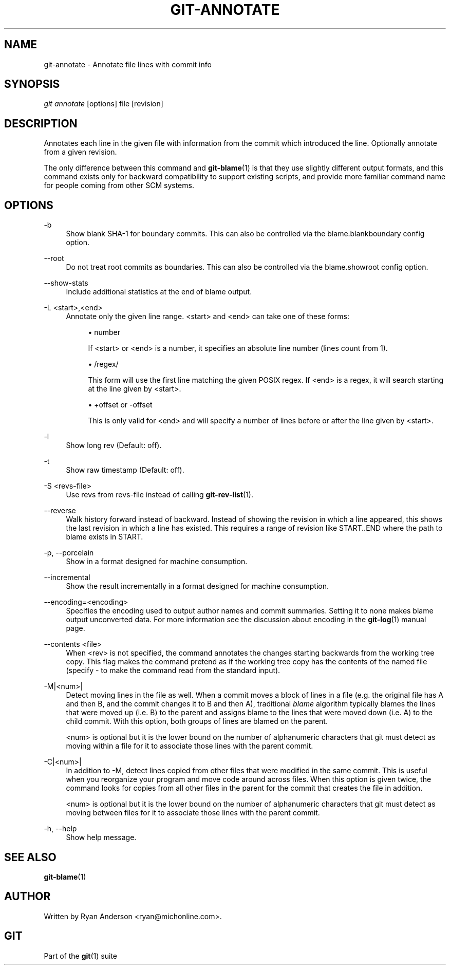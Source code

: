 .\"     Title: git-annotate
.\"    Author: 
.\" Generator: DocBook XSL Stylesheets v1.73.2 <http://docbook.sf.net/>
.\"      Date: 02/20/2009
.\"    Manual: Git Manual
.\"    Source: Git 1.6.2.rc1.20.g8c5b
.\"
.TH "GIT\-ANNOTATE" "1" "02/20/2009" "Git 1\.6\.2\.rc1\.20\.g8c5b" "Git Manual"
.\" disable hyphenation
.nh
.\" disable justification (adjust text to left margin only)
.ad l
.SH "NAME"
git-annotate - Annotate file lines with commit info
.SH "SYNOPSIS"
\fIgit annotate\fR [options] file [revision]
.SH "DESCRIPTION"
Annotates each line in the given file with information from the commit which introduced the line\. Optionally annotate from a given revision\.

The only difference between this command and \fBgit-blame\fR(1) is that they use slightly different output formats, and this command exists only for backward compatibility to support existing scripts, and provide more familiar command name for people coming from other SCM systems\.
.SH "OPTIONS"
.PP
\-b
.RS 4
Show blank SHA\-1 for boundary commits\. This can also be controlled via the blame\.blankboundary config option\.
.RE
.PP
\-\-root
.RS 4
Do not treat root commits as boundaries\. This can also be controlled via the blame\.showroot config option\.
.RE
.PP
\-\-show\-stats
.RS 4
Include additional statistics at the end of blame output\.
.RE
.PP
\-L <start>,<end>
.RS 4
Annotate only the given line range\. <start> and <end> can take one of these forms:

.sp
.RS 4
\h'-04'\(bu\h'+03'number

If <start> or <end> is a number, it specifies an absolute line number (lines count from 1)\.
.RE
.sp
.RS 4
\h'-04'\(bu\h'+03'/regex/

This form will use the first line matching the given POSIX regex\. If <end> is a regex, it will search starting at the line given by <start>\.
.RE
.sp
.RS 4
\h'-04'\(bu\h'+03'+offset or \-offset

This is only valid for <end> and will specify a number of lines before or after the line given by <start>\.
.RE
.RE
.PP
\-l
.RS 4
Show long rev (Default: off)\.
.RE
.PP
\-t
.RS 4
Show raw timestamp (Default: off)\.
.RE
.PP
\-S <revs\-file>
.RS 4
Use revs from revs\-file instead of calling \fBgit-rev-list\fR(1)\.
.RE
.PP
\-\-reverse
.RS 4
Walk history forward instead of backward\. Instead of showing the revision in which a line appeared, this shows the last revision in which a line has existed\. This requires a range of revision like START\.\.END where the path to blame exists in START\.
.RE
.PP
\-p, \-\-porcelain
.RS 4
Show in a format designed for machine consumption\.
.RE
.PP
\-\-incremental
.RS 4
Show the result incrementally in a format designed for machine consumption\.
.RE
.PP
\-\-encoding=<encoding>
.RS 4
Specifies the encoding used to output author names and commit summaries\. Setting it to none makes blame output unconverted data\. For more information see the discussion about encoding in the \fBgit-log\fR(1) manual page\.
.RE
.PP
\-\-contents <file>
.RS 4
When <rev> is not specified, the command annotates the changes starting backwards from the working tree copy\. This flag makes the command pretend as if the working tree copy has the contents of the named file (specify \- to make the command read from the standard input)\.
.RE
.PP
\-M|<num>|
.RS 4
Detect moving lines in the file as well\. When a commit moves a block of lines in a file (e\.g\. the original file has A and then B, and the commit changes it to B and then A), traditional \fIblame\fR algorithm typically blames the lines that were moved up (i\.e\. B) to the parent and assigns blame to the lines that were moved down (i\.e\. A) to the child commit\. With this option, both groups of lines are blamed on the parent\.

<num> is optional but it is the lower bound on the number of alphanumeric characters that git must detect as moving within a file for it to associate those lines with the parent commit\.
.RE
.PP
\-C|<num>|
.RS 4
In addition to \-M, detect lines copied from other files that were modified in the same commit\. This is useful when you reorganize your program and move code around across files\. When this option is given twice, the command looks for copies from all other files in the parent for the commit that creates the file in addition\.

<num> is optional but it is the lower bound on the number of alphanumeric characters that git must detect as moving between files for it to associate those lines with the parent commit\.
.RE
.PP
\-h, \-\-help
.RS 4
Show help message\.
.RE
.SH "SEE ALSO"
\fBgit-blame\fR(1)
.SH "AUTHOR"
Written by Ryan Anderson <ryan@michonline\.com>\.
.SH "GIT"
Part of the \fBgit\fR(1) suite

